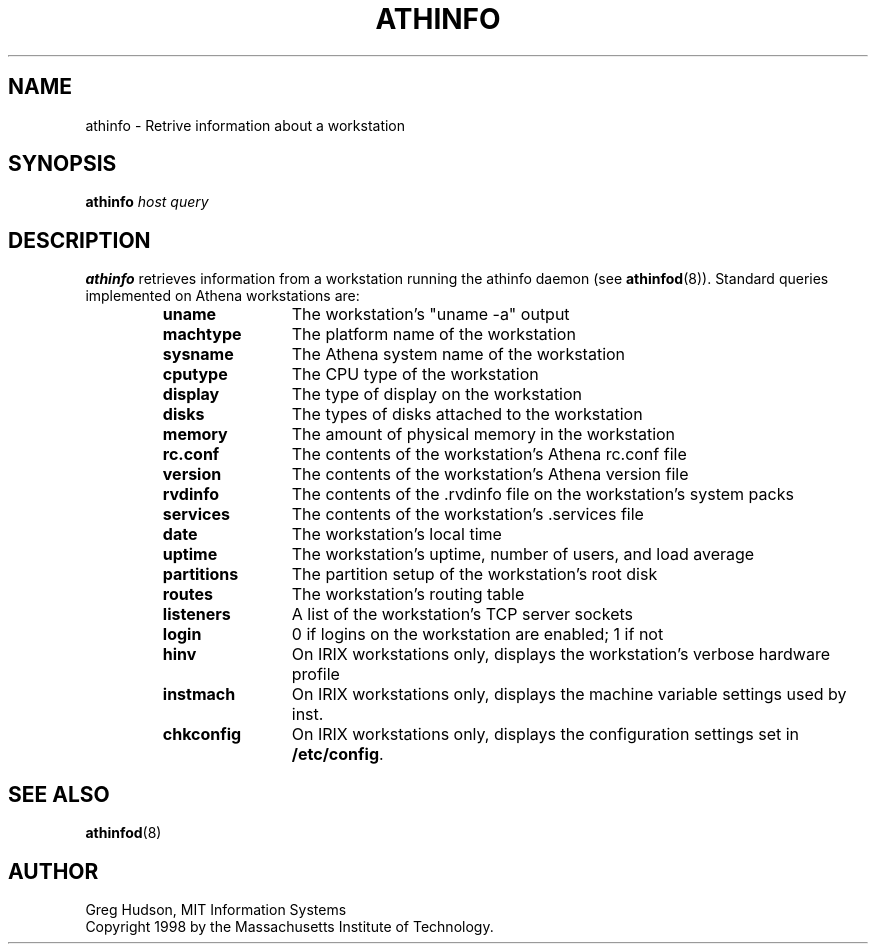 .\" $Id: athinfo.1,v 1.2 1998-11-16 16:53:41 ghudson Exp $
.\"
.\" Copyright 1998 by the Massachusetts Institute of Technology.
.\"
.\" Permission to use, copy, modify, and distribute this
.\" software and its documentation for any purpose and without
.\" fee is hereby granted, provided that the above copyright
.\" notice appear in all copies and that both that copyright
.\" notice and this permission notice appear in supporting
.\" documentation, and that the name of M.I.T. not be used in
.\" advertising or publicity pertaining to distribution of the
.\" software without specific, written prior permission.
.\" M.I.T. makes no representations about the suitability of
.\" this software for any purpose.  It is provided "as is"
.\" without express or implied warranty.
.TH ATHINFO 1 "3 Nov 1998"
.SH NAME
athinfo \- Retrive information about a workstation
.SH SYNOPSIS
.B athinfo \fIhost\fP \fIquery\fP
.SH DESCRIPTION
.B athinfo
retrieves information from a workstation running the athinfo daemon
(see
.BR athinfod (8)).
Standard queries implemented on Athena workstations are:
.RS
.TP 12
.B uname
The workstation's "uname -a" output
.TP 12
.B machtype
The platform name of the workstation
.TP 12
.B sysname
The Athena system name of the workstation
.TP 12
.B cputype
The CPU type of the workstation
.TP 12
.B display
The type of display on the workstation
.TP 12
.B disks
The types of disks attached to the workstation
.TP 12
.B memory
The amount of physical memory in the workstation
.TP 12
.B rc.conf
The contents of the workstation's Athena rc.conf file
.TP 12
.B version
The contents of the workstation's Athena version file
.TP 12
.B rvdinfo
The contents of the .rvdinfo file on the workstation's system packs
.TP 12
.B services
The contents of the workstation's .services file
.TP 12
.B date
The workstation's local time
.TP 12
.B uptime
The workstation's uptime, number of users, and load average
.TP 12
.B partitions
The partition setup of the workstation's root disk
.TP 12
.B routes
The workstation's routing table
.TP 12
.B listeners
A list of the workstation's TCP server sockets
.TP 12
.B login
0 if logins on the workstation are enabled; 1 if not
.TP 12
.B hinv
On IRIX workstations only, displays the workstation's verbose hardware
profile
.TP 12
.B instmach
On IRIX workstations only, displays the machine variable settings used
by inst.
.TP 12
.B chkconfig
On IRIX workstations only, displays the configuration settings set in
.BR /etc/config .
.RE
.SH "SEE ALSO"
.BR athinfod (8)
.SH AUTHOR
Greg Hudson, MIT Information Systems
.br
Copyright 1998 by the Massachusetts Institute of Technology.
